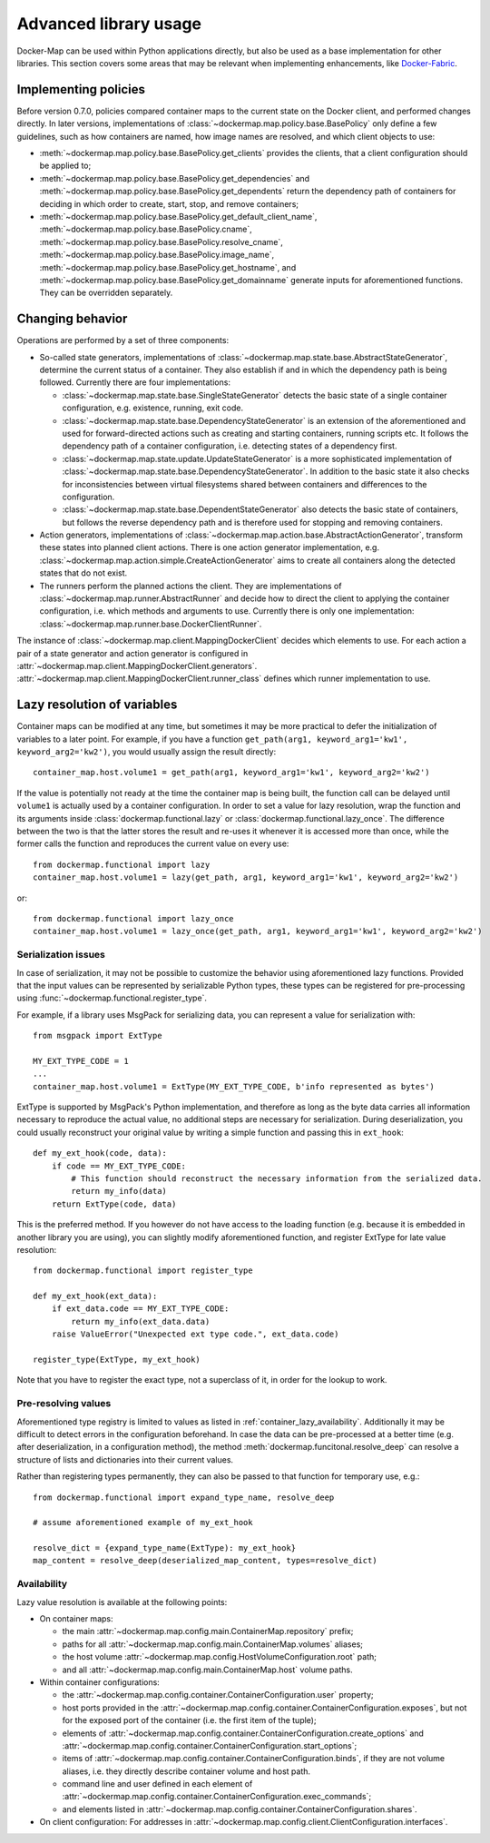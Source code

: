 .. _container_advanced:

Advanced library usage
======================

Docker-Map can be used within Python applications directly, but also be used as a base implementation for other
libraries. This section covers some areas that may be relevant when implementing enhancements, like `Docker-Fabric`_.

.. _policy_implementation:

Implementing policies
---------------------
Before version 0.7.0, policies compared container maps to the current state on the Docker client, and performed changes
directly. In later versions, implementations of :class:`~dockermap.map.policy.base.BasePolicy` only define a few
guidelines, such as how containers are named, how image names are resolved, and which client objects to use:

* :meth:`~dockermap.map.policy.base.BasePolicy.get_clients` provides the clients, that a client configuration should be
  applied to;
* :meth:`~dockermap.map.policy.base.BasePolicy.get_dependencies` and
  :meth:`~dockermap.map.policy.base.BasePolicy.get_dependents` return the dependency path of
  containers for deciding in which order to create, start, stop, and remove containers;
* :meth:`~dockermap.map.policy.base.BasePolicy.get_default_client_name`,
  :meth:`~dockermap.map.policy.base.BasePolicy.cname`,
  :meth:`~dockermap.map.policy.base.BasePolicy.resolve_cname`,
  :meth:`~dockermap.map.policy.base.BasePolicy.image_name`,
  :meth:`~dockermap.map.policy.base.BasePolicy.get_hostname`, and
  :meth:`~dockermap.map.policy.base.BasePolicy.get_domainname` generate inputs for aforementioned functions. They can
  be overridden separately.

Changing behavior
-----------------
Operations are performed by a set of three components:

* So-called state generators, implementations of :class:`~dockermap.map.state.base.AbstractStateGenerator`, determine
  the current status of a container. They also establish if and in which the dependency path is being followed.
  Currently there are four implementations:

  * :class:`~dockermap.map.state.base.SingleStateGenerator` detects the basic state of a single container configuration,
    e.g. existence, running, exit code.
  * :class:`~dockermap.map.state.base.DependencyStateGenerator` is an extension of the aforementioned and used for
    forward-directed actions such as creating and starting containers, running scripts etc. It follows the dependency
    path of a container configuration, i.e. detecting states of a dependency first.
  * :class:`~dockermap.map.state.update.UpdateStateGenerator` is a more sophisticated implementation of
    :class:`~dockermap.map.state.base.DependencyStateGenerator`. In addition to the basic state it also checks for
    inconsistencies between virtual filesystems shared between containers and differences to the configuration.
  * :class:`~dockermap.map.state.base.DependentStateGenerator` also detects the basic state of containers, but follows
    the reverse dependency path and is therefore used for stopping and removing containers.

* Action generators, implementations of :class:`~dockermap.map.action.base.AbstractActionGenerator`, transform these
  states into planned client actions. There is one action generator implementation, e.g.
  :class:`~dockermap.map.action.simple.CreateActionGenerator` aims to create all containers along the detected states
  that do not exist.
* The runners perform the planned actions the client. They are implementations of
  :class:`~dockermap.map.runner.AbstractRunner` and decide how to direct the client to applying the container
  configuration, i.e. which methods and arguments to use. Currently there is only one implementation:
  :class:`~dockermap.map.runner.base.DockerClientRunner`.

The instance of :class:`~dockermap.map.client.MappingDockerClient` decides which elements to use. For each action a
pair of a state generator and action generator is configured in
:attr:`~dockermap.map.client.MappingDockerClient.generators`.
:attr:`~dockermap.map.client.MappingDockerClient.runner_class` defines which runner implementation to use.

.. _container_lazy:

Lazy resolution of variables
----------------------------
Container maps can be modified at any time, but sometimes it may be more practical to defer the initialization of
variables to a later point. For example, if you have a function
``get_path(arg1, keyword_arg1='kw1', keyword_arg2='kw2')``, you would usually assign the result directly::

    container_map.host.volume1 = get_path(arg1, keyword_arg1='kw1', keyword_arg2='kw2')

If the value is potentially not ready at the time the container map is being built, the function call can be delayed
until ``volume1`` is actually used by a container configuration. In order to set a value for lazy resolution, wrap the
function and its arguments inside :class:`dockermap.functional.lazy` or :class:`dockermap.functional.lazy_once`. The
difference between the two is that the latter stores the result and re-uses it whenever it is accessed more than once,
while the former calls the function and reproduces the current value on every use::

    from dockermap.functional import lazy
    container_map.host.volume1 = lazy(get_path, arg1, keyword_arg1='kw1', keyword_arg2='kw2')

or::

    from dockermap.functional import lazy_once
    container_map.host.volume1 = lazy_once(get_path, arg1, keyword_arg1='kw1', keyword_arg2='kw2')


Serialization issues
""""""""""""""""""""
In case of serialization, it may not be possible to customize the behavior using aforementioned lazy functions.
Provided that the input values can be represented by serializable Python types, these types can be registered for
pre-processing using :func:`~dockermap.functional.register_type`.

For example, if a library uses MsgPack for serializing data, you can represent a value for serialization with::

    from msgpack import ExtType

    MY_EXT_TYPE_CODE = 1
    ...
    container_map.host.volume1 = ExtType(MY_EXT_TYPE_CODE, b'info represented as bytes')

ExtType is supported by MsgPack's Python implementation, and therefore as long as the byte data carries all information
necessary to reproduce the actual value, no additional steps are necessary for serialization. During deserialization,
you could usually reconstruct your original value by writing a simple function and passing this in ``ext_hook``::

    def my_ext_hook(code, data):
        if code == MY_EXT_TYPE_CODE:
            # This function should reconstruct the necessary information from the serialized data.
            return my_info(data)
        return ExtType(code, data)


This is the preferred method. If you however do not have access to the loading function (e.g. because it is embedded
in another library you are using), you can slightly modify aforementioned function, and register ExtType for late value
resolution::

    from dockermap.functional import register_type

    def my_ext_hook(ext_data):
        if ext_data.code == MY_EXT_TYPE_CODE:
            return my_info(ext_data.data)
        raise ValueError("Unexpected ext type code.", ext_data.code)

    register_type(ExtType, my_ext_hook)

Note that you have to register the exact type, not a superclass of it, in order for the lookup to work.

Pre-resolving values
""""""""""""""""""""
Aforementioned type registry is limited to values as listed in :ref:`container_lazy_availability`. Additionally it may
be difficult to detect errors in the configuration beforehand. In case the data can be pre-processed at a better
time (e.g. after deserialization, in a configuration method), the method :meth:`dockermap.funcitonal.resolve_deep` can
resolve a structure of lists and dictionaries into their current values.

Rather than registering types permanently, they can also be passed to that function for temporary use, e.g.::

    from dockermap.functional import expand_type_name, resolve_deep

    # assume aforementioned example of my_ext_hook

    resolve_dict = {expand_type_name(ExtType): my_ext_hook}
    map_content = resolve_deep(deserialized_map_content, types=resolve_dict)

.. _container_lazy_availability:

Availability
""""""""""""
Lazy value resolution is available at the following points:

* On container maps:

  * the main :attr:`~dockermap.map.config.main.ContainerMap.repository` prefix;
  * paths for all :attr:`~dockermap.map.config.main.ContainerMap.volumes` aliases;
  * the host volume :attr:`~dockermap.map.config.HostVolumeConfiguration.root` path;
  * and all :attr:`~dockermap.map.config.main.ContainerMap.host` volume paths.
* Within container configurations:

  * the :attr:`~dockermap.map.config.container.ContainerConfiguration.user` property;
  * host ports provided in the :attr:`~dockermap.map.config.container.ContainerConfiguration.exposes`, but not for the exposed
    port of the container (i.e. the first item of the tuple);
  * elements of :attr:`~dockermap.map.config.container.ContainerConfiguration.create_options` and
    :attr:`~dockermap.map.config.container.ContainerConfiguration.start_options`;
  * items of :attr:`~dockermap.map.config.container.ContainerConfiguration.binds`, if they are not volume aliases, i.e. they
    directly describe container volume and host path.
  * command line and user defined in each element of :attr:`~dockermap.map.config.container.ContainerConfiguration.exec_commands`;
  * and elements listed in :attr:`~dockermap.map.config.container.ContainerConfiguration.shares`.
* On client configuration: For addresses in :attr:`~dockermap.map.config.client.ClientConfiguration.interfaces`.

.. _Docker-Fabric: https://pypi.python.org/pypi/docker-fabric
